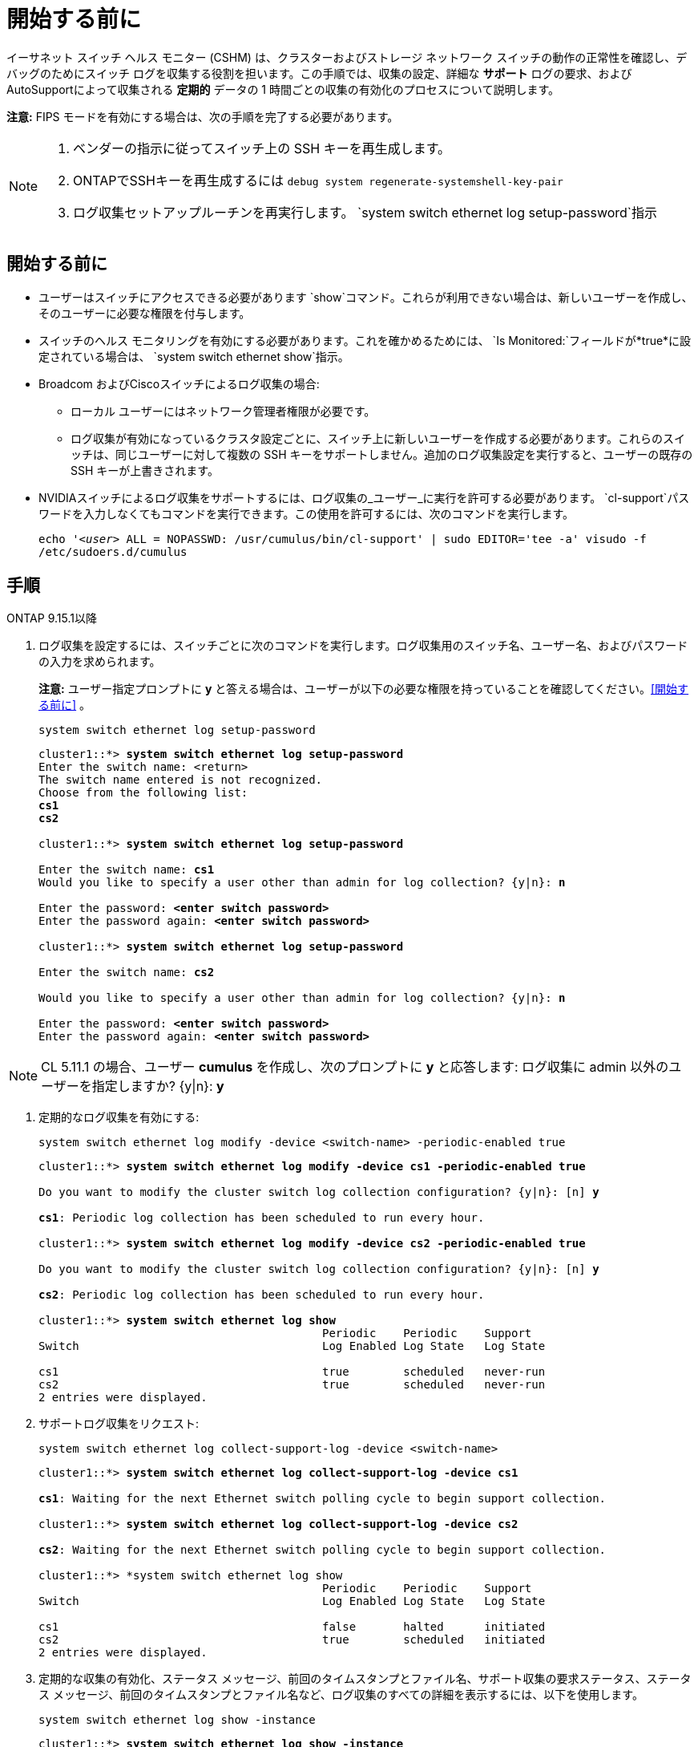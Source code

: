= 開始する前に
:allow-uri-read: 


イーサネット スイッチ ヘルス モニター (CSHM) は、クラスターおよびストレージ ネットワーク スイッチの動作の正常性を確認し、デバッグのためにスイッチ ログを収集する役割を担います。この手順では、収集の設定、詳細な *サポート* ログの要求、およびAutoSupportによって収集される *定期的* データの 1 時間ごとの収集の有効化のプロセスについて説明します。

*注意:* FIPS モードを有効にする場合は、次の手順を完了する必要があります。

[NOTE]
====
. ベンダーの指示に従ってスイッチ上の SSH キーを再生成します。
. ONTAPでSSHキーを再生成するには `debug system regenerate-systemshell-key-pair`
. ログ収集セットアップルーチンを再実行します。 `system switch ethernet log setup-password`指示


====


== 開始する前に

* ユーザーはスイッチにアクセスできる必要があります `show`コマンド。これらが利用できない場合は、新しいユーザーを作成し、そのユーザーに必要な権限を付与します。
* スイッチのヘルス モニタリングを有効にする必要があります。これを確かめるためには、 `Is Monitored:`フィールドが*true*に設定されている場合は、 `system switch ethernet show`指示。
* Broadcom およびCiscoスイッチによるログ収集の場合:
+
** ローカル ユーザーにはネットワーク管理者権限が必要です。
** ログ収集が有効になっているクラスタ設定ごとに、スイッチ上に新しいユーザーを作成する必要があります。これらのスイッチは、同じユーザーに対して複数の SSH キーをサポートしません。追加のログ収集設定を実行すると、ユーザーの既存の SSH キーが上書きされます。


* NVIDIAスイッチによるログ収集をサポートするには、ログ収集の_ユーザー_に実行を許可する必要があります。 `cl-support`パスワードを入力しなくてもコマンドを実行できます。この使用を許可するには、次のコマンドを実行します。
+
`echo '_<user>_ ALL = NOPASSWD: /usr/cumulus/bin/cl-support' | sudo EDITOR='tee -a' visudo -f /etc/sudoers.d/cumulus`





== 手順

[role="tabbed-block"]
====
.ONTAP 9.15.1以降
--
. ログ収集を設定するには、スイッチごとに次のコマンドを実行します。ログ収集用のスイッチ名、ユーザー名、およびパスワードの入力を求められます。
+
*注意:* ユーザー指定プロンプトに *y* と答える場合は、ユーザーが以下の必要な権限を持っていることを確認してください。<<開始する前に>> 。

+
[source, cli]
----
system switch ethernet log setup-password
----
+
[listing, subs="+quotes"]
----
cluster1::*> *system switch ethernet log setup-password*
Enter the switch name: <return>
The switch name entered is not recognized.
Choose from the following list:
*cs1*
*cs2*

cluster1::*> *system switch ethernet log setup-password*

Enter the switch name: *cs1*
Would you like to specify a user other than admin for log collection? {y|n}: *n*

Enter the password: *<enter switch password>*
Enter the password again: *<enter switch password>*

cluster1::*> *system switch ethernet log setup-password*

Enter the switch name: *cs2*

Would you like to specify a user other than admin for log collection? {y|n}: *n*

Enter the password: *<enter switch password>*
Enter the password again: *<enter switch password>*
----



NOTE: CL 5.11.1 の場合、ユーザー *cumulus* を作成し、次のプロンプトに *y* と応答します: ログ収集に admin 以外のユーザーを指定しますか?  {y|n}: *y*

. [[step2]]定期的なログ収集を有効にする:
+
[source, cli]
----
system switch ethernet log modify -device <switch-name> -periodic-enabled true
----
+
[listing, subs="+quotes"]
----
cluster1::*> *system switch ethernet log modify -device cs1 -periodic-enabled true*

Do you want to modify the cluster switch log collection configuration? {y|n}: [n] *y*

*cs1*: Periodic log collection has been scheduled to run every hour.

cluster1::*> *system switch ethernet log modify -device cs2 -periodic-enabled true*

Do you want to modify the cluster switch log collection configuration? {y|n}: [n] *y*

*cs2*: Periodic log collection has been scheduled to run every hour.

cluster1::*> *system switch ethernet log show*
                                          Periodic    Periodic    Support
Switch                                    Log Enabled Log State   Log State

cs1                                       true        scheduled   never-run
cs2                                       true        scheduled   never-run
2 entries were displayed.
----
. サポートログ収集をリクエスト:
+
[source, cli]
----
system switch ethernet log collect-support-log -device <switch-name>
----
+
[listing, subs="+quotes"]
----
cluster1::*> *system switch ethernet log collect-support-log -device cs1*

*cs1*: Waiting for the next Ethernet switch polling cycle to begin support collection.

cluster1::*> *system switch ethernet log collect-support-log -device cs2*

*cs2*: Waiting for the next Ethernet switch polling cycle to begin support collection.

cluster1::*> *system switch ethernet log show
                                          Periodic    Periodic    Support
Switch                                    Log Enabled Log State   Log State

cs1                                       false       halted      initiated
cs2                                       true        scheduled   initiated
2 entries were displayed.
----
. 定期的な収集の有効化、ステータス メッセージ、前回のタイムスタンプとファイル名、サポート収集の要求ステータス、ステータス メッセージ、前回のタイムスタンプとファイル名など、ログ収集のすべての詳細を表示するには、以下を使用します。
+
[source, cli]
----
system switch ethernet log show -instance
----
+
[listing, subs="+quotes"]
----
cluster1::*> *system switch ethernet log show -instance*

                    Switch Name: cs1
           Periodic Log Enabled: true
            Periodic Log Status: Periodic log collection has been scheduled to run every hour.
    Last Periodic Log Timestamp: 3/11/2024 11:02:59
          Periodic Log Filename: cluster1:/mroot/etc/log/shm-cluster-info.tgz
          Support Log Requested: false
             Support Log Status: Successfully gathered support logs - see filename for their location.
     Last Support Log Timestamp: 3/11/2024 11:14:20
           Support Log Filename: cluster1:/mroot/etc/log/shm-cluster-log.tgz

                    Switch Name: cs2
           Periodic Log Enabled: false
            Periodic Log Status: Periodic collection has been halted.
    Last Periodic Log Timestamp: 3/11/2024 11:05:18
          Periodic Log Filename: cluster1:/mroot/etc/log/shm-cluster-info.tgz
          Support Log Requested: false
             Support Log Status: Successfully gathered support logs - see filename for their location.
     Last Support Log Timestamp: 3/11/2024 11:18:54
           Support Log Filename: cluster1:/mroot/etc/log/shm-cluster-log.tgz
2 entries were displayed.
----


--
.ONTAP 9.14.1以前
--
. ログ収集を設定するには、スイッチごとに次のコマンドを実行します。ログ収集用のスイッチ名、ユーザー名、およびパスワードの入力を求められます。
+
*注:* 回答する場合 `y`ユーザー指定プロンプトが表示されたら、ユーザーが以下の必要な権限を持っていることを確認してください。<<開始する前に>> 。

+
[source, cli]
----
system switch ethernet log setup-password
----
+
[listing, subs="+quotes"]
----
cluster1::*> *system switch ethernet log setup-password*
Enter the switch name: <return>
The switch name entered is not recognized.
Choose from the following list:
*cs1*
*cs2*

cluster1::*> *system switch ethernet log setup-password*

Enter the switch name: *cs1*
Would you like to specify a user other than admin for log collection? {y|n}: *n*

Enter the password: *<enter switch password>*
Enter the password again: *<enter switch password>*

cluster1::*> *system switch ethernet log setup-password*

Enter the switch name: *cs2*

Would you like to specify a user other than admin for log collection? {y|n}: *n*

Enter the password: *<enter switch password>*
Enter the password again: *<enter switch password>*
----



NOTE: CL 5.11.1 の場合、ユーザー *cumulus* を作成し、次のプロンプトに *y* と応答します: ログ収集に admin 以外のユーザーを指定しますか?  {y|n}: *y*

. [[step2]] サポートログの収集を要求し、定期的な収集を有効にするには、次のコマンドを実行します。これにより、詳細なログ収集と、 `Support`ログと1時間ごとの収集 `Periodic`データ。
+
[source, cli]
----
system switch ethernet log modify -device <switch-name> -log-request true
----
+
[listing, subs="+quotes"]
----
cluster1::*> *system switch ethernet log modify -device cs1 -log-request true*

Do you want to modify the cluster switch log collection configuration? {y|n}: [n] *y*

Enabling cluster switch log collection.

cluster1::*> *system switch ethernet log modify -device cs2 -log-request true*

Do you want to modify the cluster switch log collection configuration? {y|n}: [n] *y*

Enabling cluster switch log collection.
----
+
10 分待ってから、ログ収集が完了したことを確認します。

+
[source, cli]
----
system switch ethernet log show
----


--
====